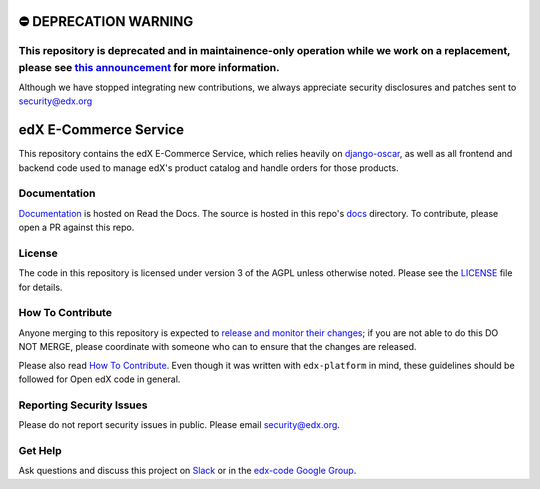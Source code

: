 ⛔️ DEPRECATION WARNING 
======================
This repository is deprecated and in maintainence-only operation while we work on a replacement, please see `this announcement <https://discuss.openedx.org/t/deprecation-removal-ecommerce-service-depr-22/6839>`__ for more information.
--------------------------------------------------------------------------------------------------------------------------------------------------------------------------------------

Although we have stopped integrating new contributions, we always appreciate security disclosures and patches sent to `security@edx.org <mailto:security@edx.org>`__

edX E-Commerce Service  |CI|_ |Codecov|_
============================================
.. |CI| image:: https://github.com/openedx/ecommerce/workflows/CI/badge.svg
.. _CI: https://github.com/openedx/ecommerce/actions?query=workflow%3ACI

.. |Codecov| image:: http://codecov.io/github/edx/ecommerce/coverage.svg?branch=master
.. _Codecov: http://codecov.io/github/edx/ecommerce?branch=master

This repository contains the edX E-Commerce Service, which relies heavily on `django-oscar <https://django-oscar.readthedocs.org/en/latest/>`_, as well as all frontend and backend code used to manage edX's product catalog and handle orders for those products.

Documentation
-------------

`Documentation <https://edx-ecommerce.readthedocs.io/en/latest/>`_ is hosted on Read the Docs. The source is hosted in this repo's `docs <https://github.com/openedx/ecommerce/tree/master/docs>`_ directory. To contribute, please open a PR against this repo.

License
-------

The code in this repository is licensed under version 3 of the AGPL unless otherwise noted. Please see the LICENSE_ file for details.

.. _LICENSE: https://github.com/openedx/ecommerce/blob/master/LICENSE

How To Contribute
-----------------

Anyone merging to this repository is expected to `release and monitor their changes <https://openedx.atlassian.net/wiki/spaces/RS/pages/1835106870/How+to+contribute+to+our+repositories>`__; if you are not able to do this DO NOT MERGE, please coordinate with someone who can to ensure that the changes are released.

Please also read `How To Contribute <https://github.com/openedx/edx-platform/blob/master/CONTRIBUTING.rst>`__. Even though it was written with ``edx-platform`` in mind, these guidelines should be followed for Open edX code in general.

Reporting Security Issues
-------------------------

Please do not report security issues in public. Please email security@edx.org.

Get Help
--------

Ask questions and discuss this project on `Slack <https://openedx.slack.com/messages/ecommerce/>`_ or in the `edx-code Google Group <https://groups.google.com/forum/#!forum/edx-code>`_.
